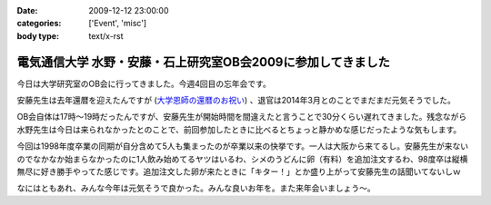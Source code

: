 :date: 2009-12-12 23:00:00
:categories: ['Event', 'misc']
:body type: text/x-rst

=============================================================
電気通信大学 水野・安藤・石上研究室OB会2009に参加してきました
=============================================================

今日は大学研究室のOB会に行ってきました。今週4回目の忘年会です。

安藤先生は去年還暦を迎えたんですが (`大学恩師の還暦のお祝い`_) 、退官は2014年3月とのことでまだまだ元気そうでした。

OB会自体は17時～19時だったんですが、安藤先生が開始時間を間違えたと言うことで30分くらい遅れてきました。残念ながら水野先生は今日は来られなかったとのことで、前回参加したときに比べるとちょっと静かめな感じだったような気もします。

今回は1998年度卒業の同期が自分含めて5人も集まったのが卒業以来の快挙です。一人は大阪から来てるし。安藤先生が来ないのでなかなか始まらなかったのに1人飲み始めてるヤツはいるわ、シメのうどんに卵（有料）を追加注文するわ、98度卒は縦横無尽に好き勝手やってた感じです。追加注文した卵が来たときに「キター！」とか盛り上がって安藤先生の話聞いてないしｗ

なにはともあれ、みんな今年は元気そうで良かった。みんな良いお年を。また来年会いましょう～。

.. _`大学恩師の還暦のお祝い`: http://www.freia.jp/taka/blog/596



.. :extend type: text/x-rst
.. :extend:


.. :comments:
.. :comment id: 2009-12-14.3147007583
.. :title: Re:電気通信大学 水野・安藤・石上研究室OB会2009に参加してきました
.. :author: もいたろ
.. :date: 2009-12-14 09:58:43
.. :email: 
.. :url: 
.. :body:
.. カメラを構えたらピースする人ワラタｗ
.. まぁ古い人間なのでっ
.. 
.. 目つぶってるけど、、、、orz
.. 

